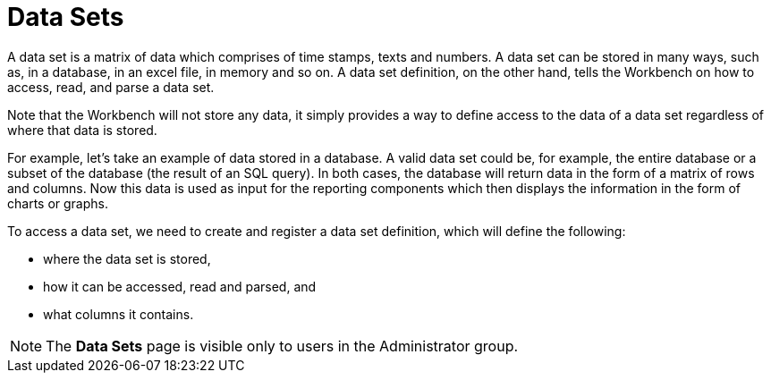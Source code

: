 [id='data_sets_con']
= Data Sets

A data set is a matrix of data which comprises of time stamps, texts and numbers. A data set can be stored in many ways, such as, in a database, in an excel file, in memory and so on. A data set definition, on the other hand, tells the Workbench on how to access, read, and parse a data set.

Note that the Workbench will not store any data, it simply provides a way to define access to the data of a data set regardless of where that data is stored.

For example, let’s take an example of data stored in a database. A valid data set could be, for example, the entire database or a subset of the database (the result of an SQL query). In both cases, the database will return data in the form of a matrix of rows and columns. Now this data is used as input for the reporting components which then displays the information in the form of charts or graphs.

To access a data set, we need to create and register a data set definition, which will define the following:

* where the data set is stored,
* how it can be accessed, read and parsed, and
* what columns it contains.

[NOTE]
====
The *Data Sets* page is visible only to users in the Administrator group.
====

